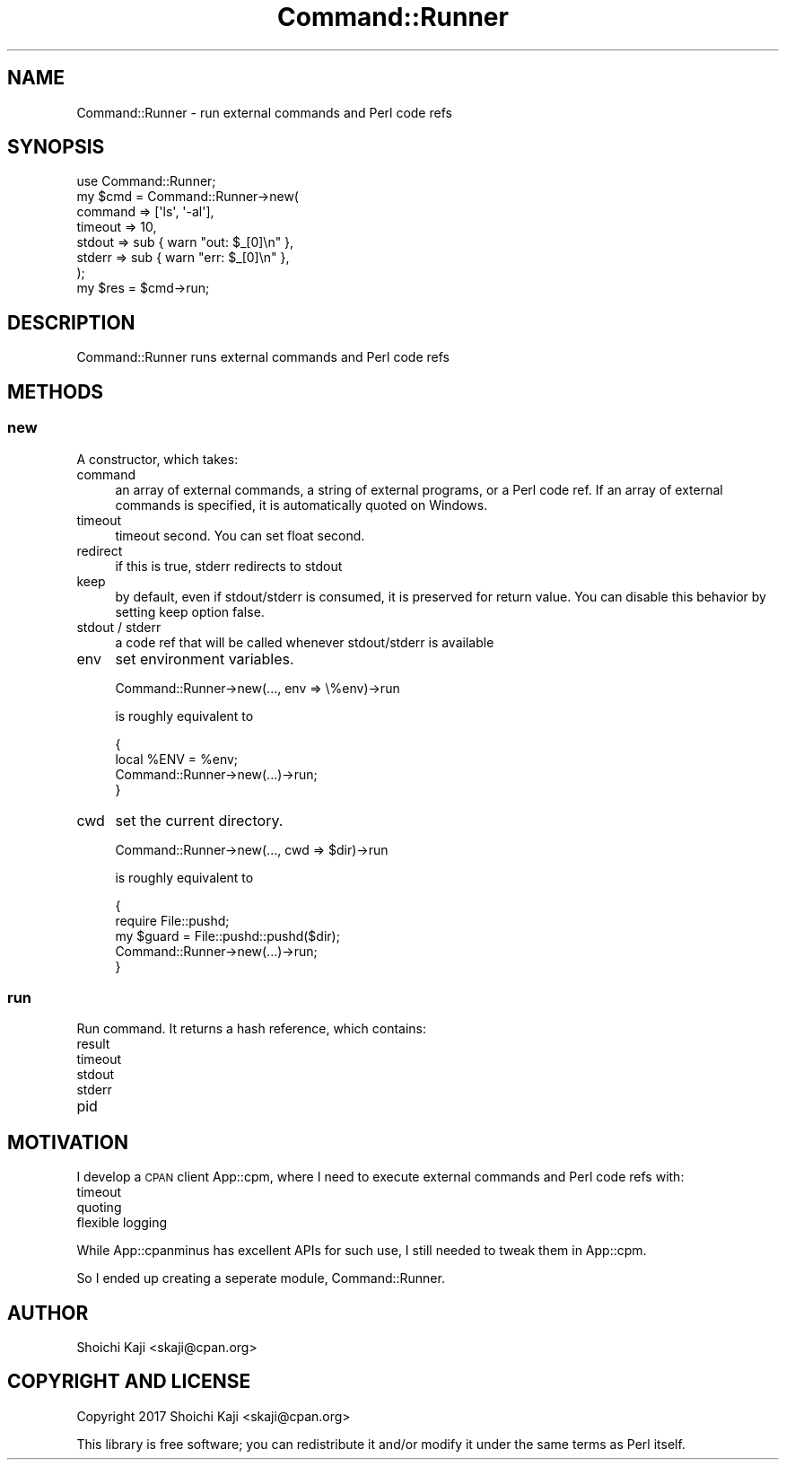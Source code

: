 .\" Automatically generated by Pod::Man 4.09 (Pod::Simple 3.35)
.\"
.\" Standard preamble:
.\" ========================================================================
.de Sp \" Vertical space (when we can't use .PP)
.if t .sp .5v
.if n .sp
..
.de Vb \" Begin verbatim text
.ft CW
.nf
.ne \\$1
..
.de Ve \" End verbatim text
.ft R
.fi
..
.\" Set up some character translations and predefined strings.  \*(-- will
.\" give an unbreakable dash, \*(PI will give pi, \*(L" will give a left
.\" double quote, and \*(R" will give a right double quote.  \*(C+ will
.\" give a nicer C++.  Capital omega is used to do unbreakable dashes and
.\" therefore won't be available.  \*(C` and \*(C' expand to `' in nroff,
.\" nothing in troff, for use with C<>.
.tr \(*W-
.ds C+ C\v'-.1v'\h'-1p'\s-2+\h'-1p'+\s0\v'.1v'\h'-1p'
.ie n \{\
.    ds -- \(*W-
.    ds PI pi
.    if (\n(.H=4u)&(1m=24u) .ds -- \(*W\h'-12u'\(*W\h'-12u'-\" diablo 10 pitch
.    if (\n(.H=4u)&(1m=20u) .ds -- \(*W\h'-12u'\(*W\h'-8u'-\"  diablo 12 pitch
.    ds L" ""
.    ds R" ""
.    ds C` ""
.    ds C' ""
'br\}
.el\{\
.    ds -- \|\(em\|
.    ds PI \(*p
.    ds L" ``
.    ds R" ''
.    ds C`
.    ds C'
'br\}
.\"
.\" Escape single quotes in literal strings from groff's Unicode transform.
.ie \n(.g .ds Aq \(aq
.el       .ds Aq '
.\"
.\" If the F register is >0, we'll generate index entries on stderr for
.\" titles (.TH), headers (.SH), subsections (.SS), items (.Ip), and index
.\" entries marked with X<> in POD.  Of course, you'll have to process the
.\" output yourself in some meaningful fashion.
.\"
.\" Avoid warning from groff about undefined register 'F'.
.de IX
..
.if !\nF .nr F 0
.if \nF>0 \{\
.    de IX
.    tm Index:\\$1\t\\n%\t"\\$2"
..
.    if !\nF==2 \{\
.        nr % 0
.        nr F 2
.    \}
.\}
.\"
.\" Accent mark definitions (@(#)ms.acc 1.5 88/02/08 SMI; from UCB 4.2).
.\" Fear.  Run.  Save yourself.  No user-serviceable parts.
.    \" fudge factors for nroff and troff
.if n \{\
.    ds #H 0
.    ds #V .8m
.    ds #F .3m
.    ds #[ \f1
.    ds #] \fP
.\}
.if t \{\
.    ds #H ((1u-(\\\\n(.fu%2u))*.13m)
.    ds #V .6m
.    ds #F 0
.    ds #[ \&
.    ds #] \&
.\}
.    \" simple accents for nroff and troff
.if n \{\
.    ds ' \&
.    ds ` \&
.    ds ^ \&
.    ds , \&
.    ds ~ ~
.    ds /
.\}
.if t \{\
.    ds ' \\k:\h'-(\\n(.wu*8/10-\*(#H)'\'\h"|\\n:u"
.    ds ` \\k:\h'-(\\n(.wu*8/10-\*(#H)'\`\h'|\\n:u'
.    ds ^ \\k:\h'-(\\n(.wu*10/11-\*(#H)'^\h'|\\n:u'
.    ds , \\k:\h'-(\\n(.wu*8/10)',\h'|\\n:u'
.    ds ~ \\k:\h'-(\\n(.wu-\*(#H-.1m)'~\h'|\\n:u'
.    ds / \\k:\h'-(\\n(.wu*8/10-\*(#H)'\z\(sl\h'|\\n:u'
.\}
.    \" troff and (daisy-wheel) nroff accents
.ds : \\k:\h'-(\\n(.wu*8/10-\*(#H+.1m+\*(#F)'\v'-\*(#V'\z.\h'.2m+\*(#F'.\h'|\\n:u'\v'\*(#V'
.ds 8 \h'\*(#H'\(*b\h'-\*(#H'
.ds o \\k:\h'-(\\n(.wu+\w'\(de'u-\*(#H)/2u'\v'-.3n'\*(#[\z\(de\v'.3n'\h'|\\n:u'\*(#]
.ds d- \h'\*(#H'\(pd\h'-\w'~'u'\v'-.25m'\f2\(hy\fP\v'.25m'\h'-\*(#H'
.ds D- D\\k:\h'-\w'D'u'\v'-.11m'\z\(hy\v'.11m'\h'|\\n:u'
.ds th \*(#[\v'.3m'\s+1I\s-1\v'-.3m'\h'-(\w'I'u*2/3)'\s-1o\s+1\*(#]
.ds Th \*(#[\s+2I\s-2\h'-\w'I'u*3/5'\v'-.3m'o\v'.3m'\*(#]
.ds ae a\h'-(\w'a'u*4/10)'e
.ds Ae A\h'-(\w'A'u*4/10)'E
.    \" corrections for vroff
.if v .ds ~ \\k:\h'-(\\n(.wu*9/10-\*(#H)'\s-2\u~\d\s+2\h'|\\n:u'
.if v .ds ^ \\k:\h'-(\\n(.wu*10/11-\*(#H)'\v'-.4m'^\v'.4m'\h'|\\n:u'
.    \" for low resolution devices (crt and lpr)
.if \n(.H>23 .if \n(.V>19 \
\{\
.    ds : e
.    ds 8 ss
.    ds o a
.    ds d- d\h'-1'\(ga
.    ds D- D\h'-1'\(hy
.    ds th \o'bp'
.    ds Th \o'LP'
.    ds ae ae
.    ds Ae AE
.\}
.rm #[ #] #H #V #F C
.\" ========================================================================
.\"
.IX Title "Command::Runner 3"
.TH Command::Runner 3 "2022-03-21" "perl v5.26.0" "User Contributed Perl Documentation"
.\" For nroff, turn off justification.  Always turn off hyphenation; it makes
.\" way too many mistakes in technical documents.
.if n .ad l
.nh
.SH "NAME"
Command::Runner \- run external commands and Perl code refs
.SH "SYNOPSIS"
.IX Header "SYNOPSIS"
.Vb 1
\&  use Command::Runner;
\&
\&  my $cmd = Command::Runner\->new(
\&    command => [\*(Aqls\*(Aq, \*(Aq\-al\*(Aq],
\&    timeout => 10,
\&    stdout  => sub { warn "out: $_[0]\en" },
\&    stderr  => sub { warn "err: $_[0]\en" },
\&  );
\&  my $res = $cmd\->run;
.Ve
.SH "DESCRIPTION"
.IX Header "DESCRIPTION"
Command::Runner runs external commands and Perl code refs
.SH "METHODS"
.IX Header "METHODS"
.SS "new"
.IX Subsection "new"
A constructor, which takes:
.IP "command" 4
.IX Item "command"
an array of external commands, a string of external programs, or a Perl code ref.
If an array of external commands is specified, it is automatically quoted on Windows.
.IP "timeout" 4
.IX Item "timeout"
timeout second. You can set float second.
.IP "redirect" 4
.IX Item "redirect"
if this is true, stderr redirects to stdout
.IP "keep" 4
.IX Item "keep"
by default, even if stdout/stderr is consumed, it is preserved for return value.
You can disable this behavior by setting keep option false.
.IP "stdout / stderr" 4
.IX Item "stdout / stderr"
a code ref that will be called whenever stdout/stderr is available
.IP "env" 4
.IX Item "env"
set environment variables.
.Sp
.Vb 1
\&  Command::Runner\->new(..., env => \e%env)\->run
.Ve
.Sp
is roughly equivalent to
.Sp
.Vb 4
\&  {
\&    local %ENV = %env;
\&    Command::Runner\->new(...)\->run;
\&  }
.Ve
.IP "cwd" 4
.IX Item "cwd"
set the current directory.
.Sp
.Vb 1
\&  Command::Runner\->new(..., cwd => $dir)\->run
.Ve
.Sp
is roughly equivalent to
.Sp
.Vb 5
\&  {
\&    require File::pushd;
\&    my $guard = File::pushd::pushd($dir);
\&    Command::Runner\->new(...)\->run;
\&  }
.Ve
.SS "run"
.IX Subsection "run"
Run command. It returns a hash reference, which contains:
.IP "result" 4
.IX Item "result"
.PD 0
.IP "timeout" 4
.IX Item "timeout"
.IP "stdout" 4
.IX Item "stdout"
.IP "stderr" 4
.IX Item "stderr"
.IP "pid" 4
.IX Item "pid"
.PD
.SH "MOTIVATION"
.IX Header "MOTIVATION"
I develop a \s-1CPAN\s0 client App::cpm, where I need to execute external commands and Perl code refs with:
.IP "timeout" 4
.IX Item "timeout"
.PD 0
.IP "quoting" 4
.IX Item "quoting"
.IP "flexible logging" 4
.IX Item "flexible logging"
.PD
.PP
While App::cpanminus has excellent APIs for such use, I still needed to tweak them in App::cpm.
.PP
So I ended up creating a seperate module, Command::Runner.
.SH "AUTHOR"
.IX Header "AUTHOR"
Shoichi Kaji <skaji@cpan.org>
.SH "COPYRIGHT AND LICENSE"
.IX Header "COPYRIGHT AND LICENSE"
Copyright 2017 Shoichi Kaji <skaji@cpan.org>
.PP
This library is free software; you can redistribute it and/or modify
it under the same terms as Perl itself.
